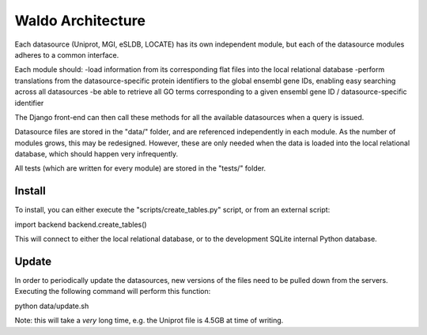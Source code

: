 Waldo Architecture
==================

Each datasource (Uniprot, MGI, eSLDB, LOCATE) has its own independent module, but each
of the datasource modules adheres to a common interface.

Each module should:
-load information from its corresponding flat files into the local relational database
-perform translations from the datasource-specific protein identifiers to the global
ensembl gene IDs, enabling easy searching across all datasources
-be able to retrieve all GO terms corresponding to a given ensembl gene ID / 
datasource-specific identifier

The Django front-end can then call these methods for all the available datasources
when a query is issued.

Datasource files are stored in the "data/" folder, and are referenced independently
in each module. As the number of modules grows, this may be redesigned. However,
these are only needed when the data is loaded into the local relational database, 
which should happen very infrequently.

All tests (which are written for every module) are stored in the "tests/" folder.

Install
-------

To install, you can either execute the "scripts/create_tables.py" script, or 
from an external script:

import backend
backend.create_tables()

This will connect to either the local relational database, or to the development
SQLite internal Python database.

Update
------

In order to periodically update the datasources, new versions of the files need
to be pulled down from the servers. Executing the following command will perform
this function:

python data/update.sh

Note: this will take a *very* long time, e.g. the Uniprot file is 4.5GB at time
of writing.
